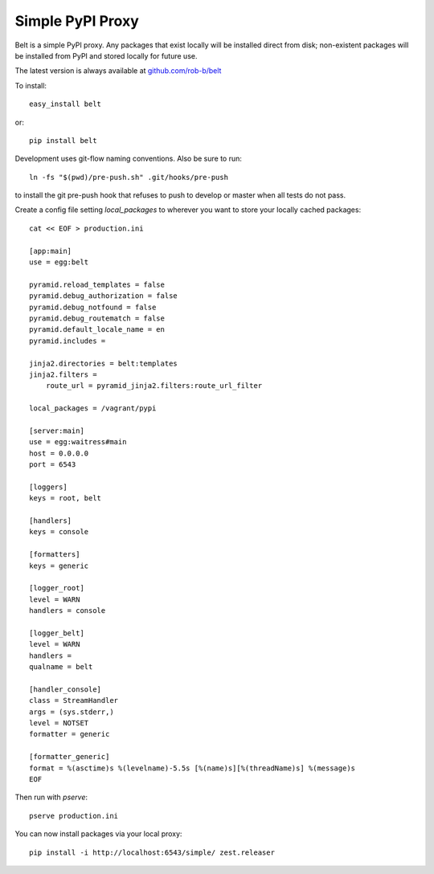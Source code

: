 Simple PyPI Proxy
=================

Belt is a simple PyPI proxy. Any packages that exist locally will be
installed direct from disk; non-existent packages will be installed from PyPI
and stored locally for future use.

The latest version is always available at `github.com/rob-b/belt
<https://github.com/rob-b/belt>`_

To install::

    easy_install belt

or::

    pip install belt


Development uses git-flow naming conventions. Also be sure to run::

    ln -fs "$(pwd)/pre-push.sh" .git/hooks/pre-push

to install the git pre-push hook that refuses to push to develop
or master when all tests do not pass.


Create a config file setting `local_packages` to wherever you want to store
your locally cached packages::

    cat << EOF > production.ini

    [app:main]
    use = egg:belt

    pyramid.reload_templates = false
    pyramid.debug_authorization = false
    pyramid.debug_notfound = false
    pyramid.debug_routematch = false
    pyramid.default_locale_name = en
    pyramid.includes =

    jinja2.directories = belt:templates
    jinja2.filters =
        route_url = pyramid_jinja2.filters:route_url_filter

    local_packages = /vagrant/pypi

    [server:main]
    use = egg:waitress#main
    host = 0.0.0.0
    port = 6543

    [loggers]
    keys = root, belt

    [handlers]
    keys = console

    [formatters]
    keys = generic

    [logger_root]
    level = WARN
    handlers = console

    [logger_belt]
    level = WARN
    handlers =
    qualname = belt

    [handler_console]
    class = StreamHandler
    args = (sys.stderr,)
    level = NOTSET
    formatter = generic

    [formatter_generic]
    format = %(asctime)s %(levelname)-5.5s [%(name)s][%(threadName)s] %(message)s
    EOF

Then run with `pserve`::

    pserve production.ini

You can now install packages via your local proxy::

    pip install -i http://localhost:6543/simple/ zest.releaser
